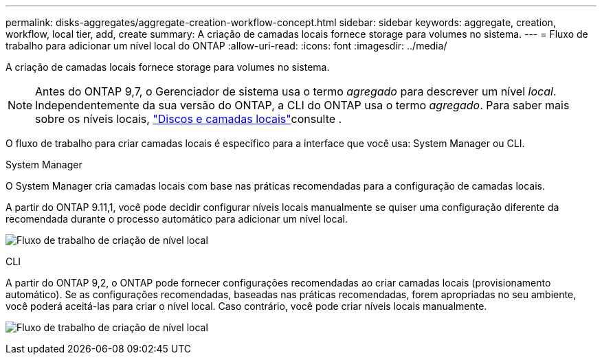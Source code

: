 ---
permalink: disks-aggregates/aggregate-creation-workflow-concept.html 
sidebar: sidebar 
keywords: aggregate, creation, workflow, local tier, add, create 
summary: A criação de camadas locais fornece storage para volumes no sistema. 
---
= Fluxo de trabalho para adicionar um nível local do ONTAP
:allow-uri-read: 
:icons: font
:imagesdir: ../media/


[role="lead"]
A criação de camadas locais fornece storage para volumes no sistema.


NOTE: Antes do ONTAP 9,7, o Gerenciador de sistema usa o termo _agregado_ para descrever um nível _local_. Independentemente da sua versão do ONTAP, a CLI do ONTAP usa o termo _agregado_. Para saber mais sobre os níveis locais, link:../disks-aggregates/index.html["Discos e camadas locais"]consulte .

O fluxo de trabalho para criar camadas locais é específico para a interface que você usa: System Manager ou CLI.

[role="tabbed-block"]
====
.System Manager
--
O System Manager cria camadas locais com base nas práticas recomendadas para a configuração de camadas locais.

A partir do ONTAP 9.11,1, você pode decidir configurar níveis locais manualmente se quiser uma configuração diferente da recomendada durante o processo automático para adicionar um nível local.

image:../media/workflow-add-create-local-tier.png["Fluxo de trabalho de criação de nível local"]

--
.CLI
--
A partir do ONTAP 9,2, o ONTAP pode fornecer configurações recomendadas ao criar camadas locais (provisionamento automático). Se as configurações recomendadas, baseadas nas práticas recomendadas, forem apropriadas no seu ambiente, você poderá aceitá-las para criar o nível local. Caso contrário, você pode criar níveis locais manualmente.

image:aggregate-creation-workflow.gif["Fluxo de trabalho de criação de nível local"]

--
====